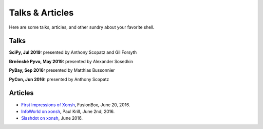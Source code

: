 ==========================
Talks & Articles
==========================
Here are some talks, articles, and other sundry about your favorite shell.

Talks
============

**SciPy, Jul 2019:** presented by Anthony Scopatz and Gil Forsyth

.. raw:: html

    <div style="text-align:center;">
    <iframe width="560" height="315" src="https://www.youtube.com/embed/ujo9sbqHFqw" frameborder="0" allowfullscreen></iframe>
    </div>

**Brněnské Pyvo, May 2019:** presented by Alexander Sosedkin

.. raw:: html

    <div style="text-align:center;">
    <iframe width="560" height="315" src="https://www.youtube.com/embed/ZDhfpqRnpwI" frameborder="0" allowfullscreen></iframe>
    </div>

**PyBay, Sep 2016:** presented by Matthias Bussonnier

.. raw:: html

    <div style="text-align:center;">
    <iframe width="560" height="315" src="https://www.youtube.com/embed/lopI4HkA9rE" frameborder="0" allowfullscreen></iframe>
    </div>

**PyCon, Jun 2016:** presented by Anthony Scopatz

.. raw:: html

    <div style="text-align:center;">
    <iframe width="560" height="315" src="https://www.youtube.com/embed/uaje5I22kgE" frameborder="0" allowfullscreen></iframe>
    </div>


Articles
=========

* `First Impressions of Xonsh <https://www.fusionbox.com/blog/detail/thoughts-on-pycon-2016/606/>`_,
  FusionBox, June 20, 2016.
* `InfoWorld on xonsh <http://www.infoworld.com/article/3078017/application-development/new-shell-packs-power-of-python-and-bash.html>`_,
  Paul Krill, June 2nd, 2016.
* `Slashdot on xonsh <https://developers.slashdot.org/story/16/06/04/0039245/pythonunix-hybrid-demoed-at-pycon>`_,
  June 2016.
